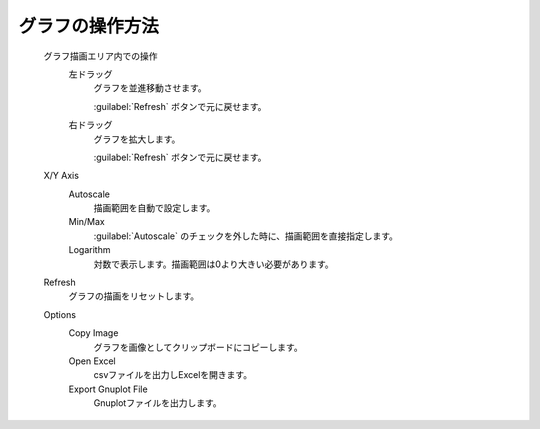.. _chart_top:

グラフの操作方法
============================================

   グラフ描画エリア内での操作
      左ドラッグ
         グラフを並進移動させます。
         
         :guilabel:`Refresh` ボタンで元に戻せます。
      右ドラッグ
         グラフを拡大します。
         
         :guilabel:`Refresh` ボタンで元に戻せます。
   
   X/Y Axis
      Autoscale
         描画範囲を自動で設定します。
      Min/Max
         :guilabel:`Autoscale` のチェックを外した時に、描画範囲を直接指定します。 
      Logarithm
         対数で表示します。描画範囲は0より大きい必要があります。
   Refresh
      グラフの描画をリセットします。
   Options
      Copy Image
         グラフを画像としてクリップボードにコピーします。
      Open Excel
         csvファイルを出力しExcelを開きます。
      Export Gnuplot File
         Gnuplotファイルを出力します。
         